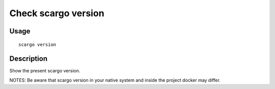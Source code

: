 .. _scargo_version:

Check scargo version
--------------------

Usage
^^^^^

::

    scargo version

Description
^^^^^^^^^^^

Show the present scargo version.

NOTES: Be aware that scargo version in your native system and inside the project docker may differ.